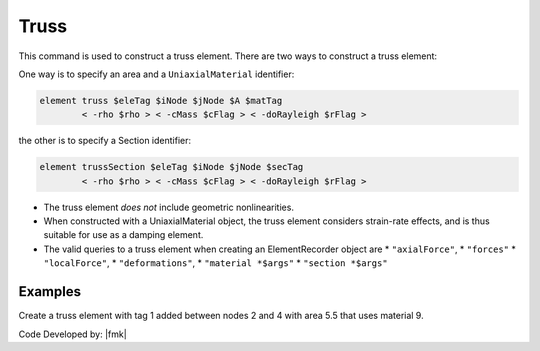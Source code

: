 Truss
^^^^^

This command is used to construct a truss element. 
There are two ways to construct a truss element:


One way is to specify an area and a ``UniaxialMaterial`` identifier:

.. code:: tcl

   element truss $eleTag $iNode $jNode $A $matTag 
           < -rho $rho > < -cMass $cFlag > < -doRayleigh $rFlag >

the other is to specify a Section identifier:

.. code:: tcl

   element trussSection $eleTag $iNode $jNode $secTag
           < -rho $rho > < -cMass $cFlag > < -doRayleigh $rFlag >



* The truss element *does not* include geometric nonlinearities.


* When constructed with a UniaxialMaterial object, the truss element
  considers strain-rate effects, and is thus suitable for use as a damping
  element.

* The valid queries to a truss element when creating an ElementRecorder
  object are 
  * ``"axialForce"``, 
  * ``"forces"`` 
  * ``"localForce"``, 
  * ``"deformations"``, 
  * ``"material *$args"`` 
  * ``"section *$args"``



Examples
--------

Create a truss element with tag 1 added between nodes 2 and 4 with area 5.5 that uses material 9.

.. tabs::

  .. tab:: Python

     .. code-block:: Python

        model.element("Truss", 1, (2, 4), 5.5, 9)
  
  .. tab:: Tcl

     .. code-block:: Tcl

        element Truss 1 2 4 5.5 9;

Code Developed by: |fmk|

